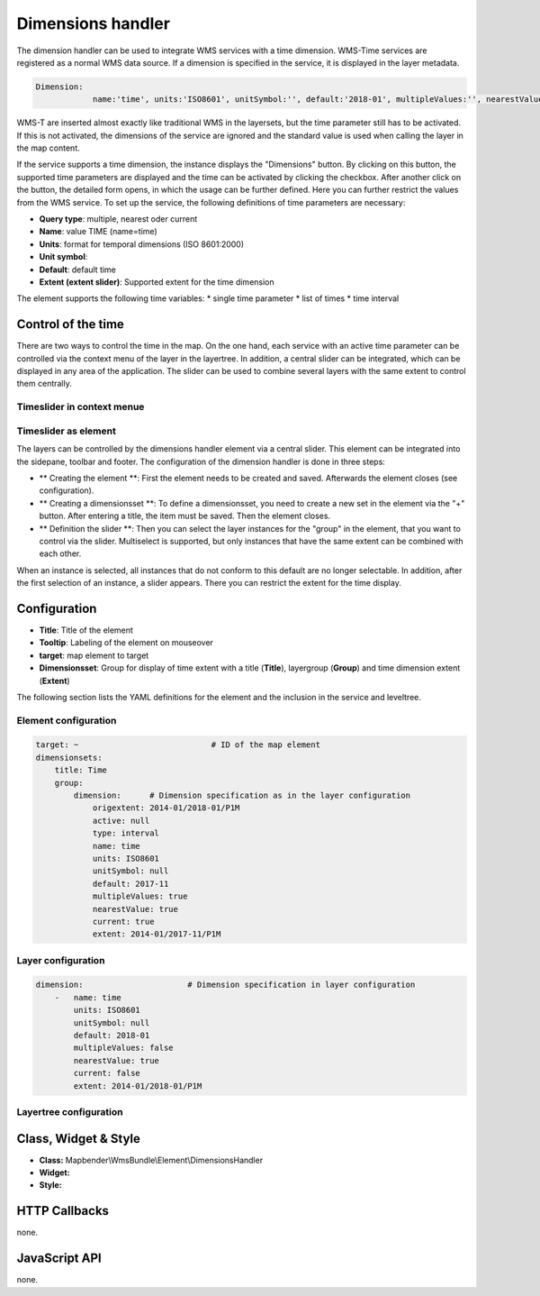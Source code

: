 .. _dimensions_handler:

Dimensions handler
******************

The dimension handler can be used to integrate WMS services with a time dimension. WMS-Time services are registered as a normal WMS data source. If a dimension is specified in the service, it is displayed in the layer metadata.

.. code-block::

    Dimension:
 		name:'time', units:'ISO8601', unitSymbol:'', default:'2018-01', multipleValues:'', nearestValue:'1', current:'', extent:'2014-01/2018-01/P1M'


.. image:: ../../../figures/wmst_source.png
     :scale: 80

WMS-T are inserted almost exactly like traditional WMS in the layersets, but the time parameter still has to be activated. If this is not activated, the dimensions of the service are ignored and the standard value is used when calling the layer in the map content.

If the service supports a time dimension, the instance displays the "Dimensions" button. By clicking on this button, the supported time parameters are displayed and the time can be activated by clicking the checkbox.
After another click on the button, the detailed form opens, in which the usage can be further defined. Here you can further restrict the values ​​from the WMS service. To set up the service, the following definitions of time parameters are necessary:

* **Query type**: multiple, nearest oder current
* **Name**: value TIME (name=time)
* **Units**: format for temporal dimensions (ISO 8601:2000)
* **Unit symbol**:
* **Default**: default time
* **Extent (extent slider)**: Supported extent for the time dimension 


.. image:: ../../../figures/wmst_layer.png
     :scale: 80

The element supports the following time variables:
* single time parameter
* list of times
* time interval

Control of the time
===================

There are two ways to control the time in the map. On the one hand, each service with an active time parameter can be controlled via the context menu of the layer in the layertree. In addition, a central slider can be integrated, which can be displayed in any area of ​​the application. The slider can be used to combine several layers with the same extent to control them centrally.


Timeslider in context menue
---------------------------


.. image:: ../../../figures/wmst_context_menu.png
     :scale: 80



Timeslider as element
----------------------

The layers can be controlled by the dimensions handler element via a central slider. This element can be integrated into the sidepane, toolbar and footer.
The configuration of the dimension handler is done in three steps:

* ** Creating the element **: First the element needs to be created and saved. Afterwards the element closes (see configuration).
* ** Creating a dimensionsset **: To define a dimensionsset, you need to create a new set in the element via the "+" button. After entering a title, the item must be saved. Then the element closes.
* ** Definition the slider **: Then you can select the layer instances for the "group" in the element, that you want to control via the slider. Multiselect is supported, but only instances that have the same extent can be combined with each other.
When an instance is selected, all instances that do not conform to this default are no longer selectable. In addition, after the first selection of an instance, a slider appears. There you can restrict the extent for the time display.

.. image:: ../../../figures/wmst_element.png
     :scale: 80

Configuration
=============

.. image:: ../../../figures/wmst_configuration.png
     :scale: 80

* **Title**: Title of the element
* **Tooltip**: Labeling of the element on mouseover
* **target**: map element to target
* **Dimensionsset**: Group for display of time extent with a title (**Title**), layergroup (**Group**) and time dimension extent (**Extent**)

The following section lists the YAML definitions for the element and the inclusion in the service and leveltree.

Element configuration
--------------------

.. code-block:: yaml

    target: ~                            # ID of the map element
    dimensionsets:
        title: Time
        group:
            dimension:      # Dimension specification as in the layer configuration
                origextent: 2014-01/2018-01/P1M
                active: null
                type: interval
                name: time
                units: ISO8601
                unitSymbol: null
                default: 2017-11
                multipleValues: true
                nearestValue: true
                current: true
                extent: 2014-01/2017-11/P1M

Layer configuration 
-------------------

.. code-block:: yaml

        dimension:                      # Dimension specification in layer configuration
            -   name: time
                units: ISO8601
                unitSymbol: null
                default: 2018-01
                multipleValues: false
                nearestValue: true
                current: false
                extent: 2014-01/2018-01/P1M

Layertree configuration
-----------------------

.. code-block:: yaml
        title: Layertree
        class: Mapbender\CoreBundle\Element\Layertree
        configuration:
            [...]
            menu:
                - [...]
                - dimension


Class, Widget & Style
=====================

* **Class:** Mapbender\\WmsBundle\\Element\\DimensionsHandler
* **Widget:** 
* **Style:** 

HTTP Callbacks
==============

none.


JavaScript API
==============

none.
